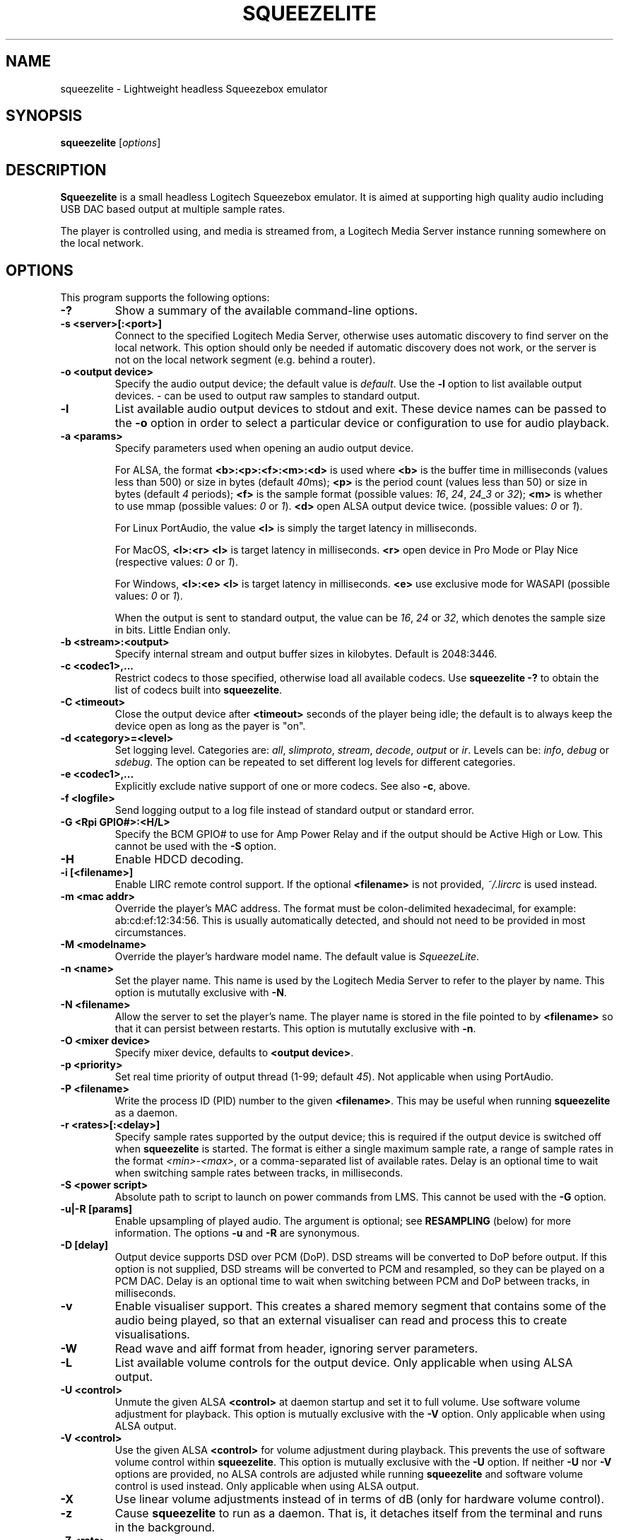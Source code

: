 .\"                                      Hey, EMACS: -*- nroff -*-
.\" (C) Copyright 2013-4 Chris Boot <bootc@debian.org>
.\"
.\" First parameter, NAME, should be all caps
.\" Second parameter, SECTION, should be 1-8, maybe w/ subsection
.\" other parameters are allowed: see man(7), man(1)
.TH SQUEEZELITE 1 "2020-07-16" "Debian Project"
.\" Please adjust this date whenever revising the manpage.
.\"
.\" Some roff macros, for reference:
.\" .nh        disable hyphenation
.\" .hy        enable hyphenation
.\" .ad l      left justify
.\" .ad b      justify to both left and right margins
.\" .nf        disable filling
.\" .fi        enable filling
.\" .br        insert line break
.\" .sp <n>    insert n+1 empty lines
.\" for manpage-specific macros, see man(7)
.SH NAME
squeezelite \- Lightweight headless Squeezebox emulator
.SH SYNOPSIS
.B squeezelite
.RI [ options ]
.SH DESCRIPTION
.B Squeezelite
is a small headless Logitech Squeezebox emulator. It is aimed at supporting high
quality audio including USB DAC based output at multiple sample rates.
.PP
The player is controlled using, and media is streamed from, a Logitech Media
Server instance running somewhere on the local network.
.SH OPTIONS
This program supports the following options:
.TP
.B \-?
Show a summary of the available command-line options.
.TP
.B \-s <server>[:<port>]
Connect to the specified Logitech Media Server, otherwise uses automatic
discovery to find server on the local network. This option should only be needed
if automatic discovery does not work, or the server is not on the local network
segment (e.g. behind a router).
.TP
.B \-o <output device>
Specify the audio output device; the default value is
.IR default .
Use the
.B \-l
option to list available output devices.
.I -
can be used to output raw samples to standard output.
.TP
.B \-l
List available audio output devices to stdout and exit. These device names can
be passed to the
.B \-o
option in order to select a particular device or configuration to use for audio
playback.
.TP
.B \-a <params>
Specify parameters used when opening an audio output device.
.PP
.RS
For ALSA, the format
.B <b>:<p>:<f>:<m>:<d>
is used where
.B <b>
is the buffer time in milliseconds (values less than 500) or size in bytes (default
.IR 40 ms);
.B <p>
is the period count (values less than 50) or size in bytes (default
.IR 4 " periods);"
.B <f>
is the sample format (possible values:
.IR 16 ", " 24 ", " 24_3 " or " 32 );
.B <m>
is whether to use mmap (possible values:
.IR 0 " or " 1 ).
.B <d>
open ALSA output device twice. (possible values:
.IR 0 " or " 1 ).
.RE
.RS
.PP
For Linux PortAudio, the value
.B <l>
is simply the target latency in milliseconds.
.RE
.RS
.PP
For MacOS,
.B <l>:<r>
.B <l>
is target latency in milliseconds.
.B <r>
open device in Pro Mode or Play Nice (respective values:
.IR 0 " or " 1 ).
.RE
.RS
.PP
For Windows,
.B <l>:<e>
.B <l>
is target latency in milliseconds.
.B <e>
use exclusive mode for WASAPI (possible values:
.IR 0 " or " 1 ).
.RE
.RS
.PP
When the output is sent to standard output, the value can be
.IR 16 ", " 24 " or " 32 ,
which denotes the sample size in bits. Little Endian only.
.RE
.TP
.B \-b <stream>:<output>
Specify internal stream and output buffer sizes in kilobytes. Default is 2048:3446.
.TP
.B \-c <codec1>,...
Restrict codecs to those specified, otherwise load all available codecs. Use
.B squeezelite -?
to obtain the list of codecs built into \fBsqueezelite\fR.
.TP
.B \-C <timeout>
Close the output device after
.B <timeout>
seconds of the player being idle; the default is to always keep the device open
as long as the payer is "on".
.TP
.B \-d <category>=<level>
Set logging level. Categories are:
.IR all ", " slimproto ", " stream ", " decode ", " output " or " ir .
Levels can be:
.IR info ", " debug " or " sdebug .
The option can be repeated to set different log levels for different categories.
.TP
.B \-e <codec1>,...
Explicitly exclude native support of one or more codecs. See also
.BR \-c ,
above.
.TP
.B \-f <logfile>
Send logging output to a log file instead of standard output or standard error.
.TP
.B \-G <Rpi GPIO#>:<H/L>
Specify the BCM GPIO# to use for Amp Power Relay and if the output
should be Active High or Low. This cannot be used with the \fB-S\fR option.
.TP
.B \-H 
Enable HDCD decoding.
.TP
.B \-i [<filename>]
Enable LIRC remote control support. If the optional
.B <filename>
is not provided,
.I ~/.lircrc
is used instead.
.TP
.B \-m <mac addr>
Override the player's MAC address. The format must be colon-delimited
hexadecimal, for example: ab:cd:ef:12:34:56. This is usually automatically
detected, and should not need to be provided in most circumstances.
.TP
.B \-M <modelname>
Override the player's hardware model name. The default value is
.IR SqueezeLite .
.TP
.B \-n <name>
Set the player name. This name is used by the Logitech Media Server to refer to
the player by name. This option is mututally exclusive with
.BR \-N .
.TP
.B \-N <filename>
Allow the server to set the player's name. The player name is stored in the file
pointed to by
.B <filename>
so that it can persist between restarts. This option is mututally exclusive with
.BR \-n .
.TP
.B \-O <mixer device>
Specify mixer device, defaults to \fB<output device>\fR.
\.
.TP
.B \-p <priority>
Set real time priority of output thread (1-99; default
.IR 45 ).
Not applicable when using PortAudio.
.TP
.B \-P <filename>
Write the process ID (PID) number to the given
.BR <filename> .
This may be useful when running \fBsqueezelite\fR as a daemon.
.TP
.B \-r <rates>[:<delay>]
Specify sample rates supported by the output device; this is required if the
output device is switched off when \fBsqueezelite\fR is started. The format is
either a single maximum sample rate, a range of sample rates in the format
.IR <min> - <max> ,
or a comma-separated list of available rates. Delay is an optional time to wait
when switching sample rates between tracks, in milliseconds.
.TP
.B \-S <power script>
Absolute path to script to launch on power commands from LMS. This
cannot be used with the \fB-G\fR option.
.TP
.B \-u|-R [params]
Enable upsampling of played audio. The argument is optional; see
.B RESAMPLING
(below) for more information. The options
.BR -u " and " -R
are synonymous.
.TP
.B \-D [delay]
Output device supports DSD over PCM (DoP). DSD streams will be converted to DoP
before output. If this option is not supplied, DSD streams will be converted to
PCM and resampled, so they can be played on a PCM DAC. Delay is an optional time
to wait when switching between PCM and DoP between tracks, in milliseconds.
.TP
.B \-v
Enable visualiser support. This creates a shared memory segment that contains
some of the audio being played, so that an external visualiser can read and
process this to create visualisations.
.TP
.B \-W
Read wave and aiff format from header, ignoring server parameters.
.TP
.B \-L
List available volume controls for the output device. Only applicable when
using ALSA output.
.TP
.B \-U <control>
Unmute the given ALSA
.B <control>
at daemon startup and set it to full volume. Use software volume adjustment for
playback. This option is mutually exclusive with the \fB\-V\fR option. Only
applicable when using ALSA output.
.TP
.B \-V <control>
Use the given ALSA
.B <control>
for volume adjustment during playback. This prevents the use of software volume
control within \fBsqueezelite\fR. This option is mutually exclusive with the
\fB\-U\fR option. If neither \fB\-U\fR nor \fB\-V\fR options are provided,
no ALSA controls are adjusted while running \fBsqueezelite\fR and software
volume control is used instead. Only applicable when using ALSA output.
.TP
.B \-X
Use linear volume adjustments instead of in terms of dB (only for
hardware volume control).
.TP
.B \-z
Cause \fBsqueezelite\fR to run as a daemon. That is, it detaches itself from the
terminal and runs in the background.
.TP
.B \-Z <rate>
Report rate to server in helo as the maximum sample rate we can support.
.TP
.B \-t
Display version and license information.
.SH RESAMPLING
Audio can be resampled or upsampled before being sent to the output device. This
can be enabled simply by passing the \fB\-u\fR option to \fBsqueezelite\fR, but
further configuration can be given as an argument to the option.
.PP
Resampling is performed using the SoX Resampler library; the documentation for
that library and the SoX \fIrate\fR effect many be helpful when configuring
upsampling for \fBsqueezelite\fR.
.PP
The format of the argument is
.B <recipe>:<flags>:<attenuation>:<precision>:<passband_end>:<stopband_start>:<phase_response>
.SS recipe
This part of the argument string is made up of a number of single-character
flags: \fB[v|h|m|l|q][L|I|M][s][E|X]\fR. The default value is \fBhL\fR.
.TP
.IR v ", " h ", " m ", " l " or " q
are mutually exclusive and correspond to very high, high, medium, low or quick
quality.
.TP
.IR L ", " I " or " M
correspond to linear, intermediate or minimum phase.
.TP
.IR s
changes resampling bandwidth from the default 95% (based on the 3dB point) to
99%.
.TP
.IR E
exception - avoids resampling if the output device supports the playback sample
rate natively.
.TP
.IR X
resamples to the maximum sample rate for the output device ("asynchronous"
resampling).
.TP
.B Examples
.B \-u vLs
would use very high quality setting, linear phase filter and steep cut-off.
.br
.B \-u hM
would specify high quality, with the minimum phase filter.
.br
.B \-u hMX
would specify high quality, with the minimum phase filter and async upsampling
to max device rate.
.SS flags
The second optional argument to \fB\-u\fR allows the user to specify the
following arguments (taken from the \fIsoxr.h\fR header file), in hex:
.sp
#define SOXR_ROLLOFF_SMALL     0u  /* <= 0.01 dB */
.br
#define SOXR_ROLLOFF_MEDIUM    1u  /* <= 0.35 dB */
.br
#define SOXR_ROLLOFF_NONE      2u  /* For Chebyshev bandwidth. */
.sp
#define SOXR_MAINTAIN_3DB_PT   4u  /* Reserved for internal use. */
.br
#define SOXR_HI_PREC_CLOCK     8u  /* Increase 'irrational' ratio accuracy. */
.br
#define SOXR_DOUBLE_PRECISION 16u  /* Use D.P. calcs even if precision <= 20. */
.br
#define SOXR_VR               32u  /* Experimental, variable-rate resampling. */
.TP
.B Examples
.B \-u :2
would specify \fBSOXR_ROLLOFF_NONE\fR.
.sp
\fBNB:\fR In the example above the first option, \fB<quality>\fR, has not been
specified so would default to \fBhL\fR. Therefore, specifying \fB\-u :2\fR is
equivalent to having specified \fB\-u hL:2\fR.
.SS attenuation
Internally, data is passed to the SoX resample process as 32 bit integers and
output from the SoX resample process as 32 bit integers. Why does this matter?
There is the possibility that integer samples, once resampled may be clipped
(i.e. exceed the maximum value). By default, if you do not specify an
\fBattenuation\fR value, it will default to \-1db. A value of \fI0\fR on the
command line, i.e. \fB-u ::0\fR will disable the default \-1db attenuation being
applied.
.sp
\fBNB:\fR Clipped samples will be logged. Keep an eye on the log file.
.TP
.B Examples
.B \-u ::6
specifies to apply \-6db (ie. halve the volume) prior to the resampling process.
.SS precision
The internal 'bit' precision used in the re-sampling calculations (ie. quality).
.sp
\fBNB:\fR HQ = 20, VHQ = 28.
.TP
.B Examples
.B \-u :::28
specifies 28-bit precision.
.SS passband_end
A percentage value between 0 and 100, where 100 is the Nyquist frequency. The
default if not explicitly set is \fI91.3\fR.
.TP
.B Examples
.B \-u ::::98
specifies passband ends at 98 percent of the Nyquist frequency.
.SS stopband_start
A percentage value between 0 and 100, where 100 is the Nyquist frequency. The
default if not explicitly set is \fI100\fR.
.TP
.B Examples
.B \-u :::::100
specifies that the stopband starts at the Nyquist frequency.
.SS phase_response
A value between 0-100, where \fI0\fR is equivalent to the recipe \fIM\fR flag
for minimum phase, \fI25\fR is equivalent to the recipe \fII\fR flag for
intermediate phase and \fI50\fR is equivalent to the recipe \fIL\fR flag for
linear phase.
.TP
.B Examples
.B \-u ::::::50
specifies linear phase.
.SH SEE ALSO
.TP
http://wiki.slimdevices.com/index.php/Squeezelite
.TP
http://wiki.slimdevices.com/index.php/Logitech_Media_Server
.TP
sox(1)
for further information about resampling.
